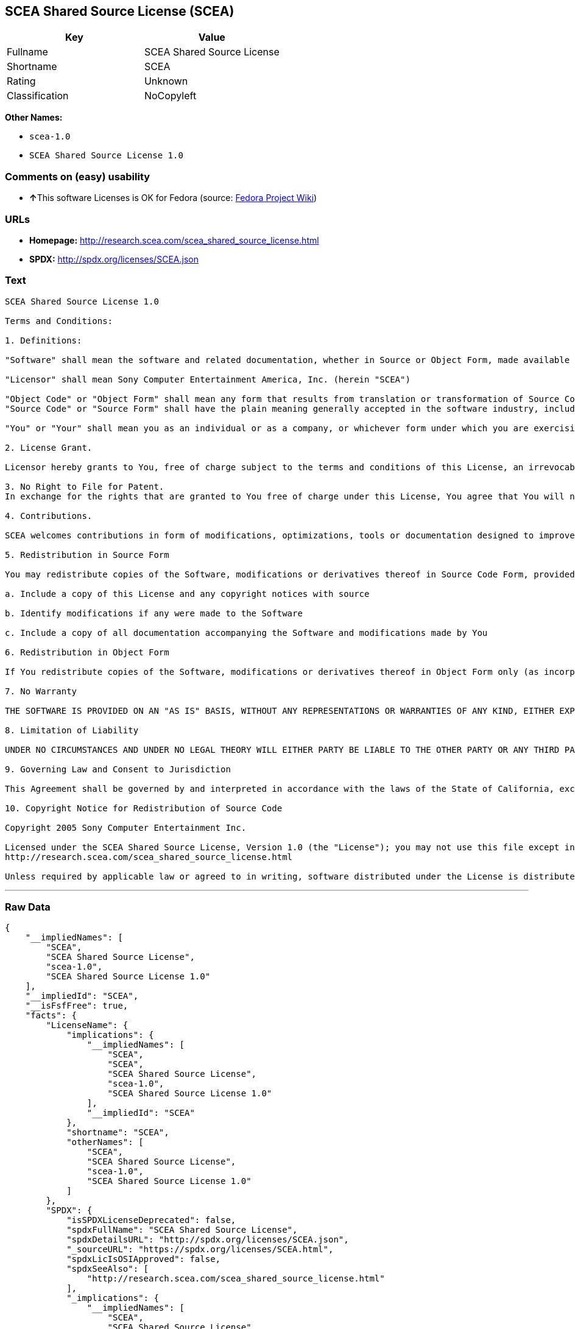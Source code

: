 == SCEA Shared Source License (SCEA)

[cols=",",options="header",]
|===
|Key |Value
|Fullname |SCEA Shared Source License
|Shortname |SCEA
|Rating |Unknown
|Classification |NoCopyleft
|===

*Other Names:*

* `+scea-1.0+`
* `+SCEA Shared Source License 1.0+`

=== Comments on (easy) usability

* **↑**This software Licenses is OK for Fedora (source:
https://fedoraproject.org/wiki/Licensing:Main?rd=Licensing[Fedora
Project Wiki])

=== URLs

* *Homepage:* http://research.scea.com/scea_shared_source_license.html
* *SPDX:* http://spdx.org/licenses/SCEA.json

=== Text

....
SCEA Shared Source License 1.0

Terms and Conditions:

1. Definitions:

"Software" shall mean the software and related documentation, whether in Source or Object Form, made available under this SCEA Shared Source license ("License"), that is indicated by a copyright notice file included in the source files or attached or accompanying the source files.

"Licensor" shall mean Sony Computer Entertainment America, Inc. (herein "SCEA")

"Object Code" or "Object Form" shall mean any form that results from translation or transformation of Source Code, including but not limited to compiled object code or conversions to other forms intended for machine execution.
"Source Code" or "Source Form" shall have the plain meaning generally accepted in the software industry, including but not limited to software source code, documentation source, header and configuration files.

"You" or "Your" shall mean you as an individual or as a company, or whichever form under which you are exercising rights under this License.

2. License Grant.

Licensor hereby grants to You, free of charge subject to the terms and conditions of this License, an irrevocable, non-exclusive, worldwide, perpetual, and royalty-free license to use, modify, reproduce, distribute, publicly perform or display the Software in Object or Source Form .

3. No Right to File for Patent.
In exchange for the rights that are granted to You free of charge under this License, You agree that You will not file for any patent application, seek copyright protection or take any other action that might otherwise impair the ownership rights in and to the Software that may belong to SCEA or any of the other contributors/authors of the Software.

4. Contributions.

SCEA welcomes contributions in form of modifications, optimizations, tools or documentation designed to improve or expand the performance and scope of the Software (collectively "Contributions"). Per the terms of this License You are free to modify the Software and those modifications would belong to You. You may however wish to donate Your Contributions to SCEA for consideration for inclusion into the Software. For the avoidance of doubt, if You elect to send Your Contributions to SCEA, You are doing so voluntarily and are giving the Contributions to SCEA and its parent company Sony Computer Entertainment, Inc., free of charge, to use, modify or distribute in any form or in any manner. SCEA acknowledges that if You make a donation of Your Contributions to SCEA, such Contributions shall not exclusively belong to SCEA or its parent company and such donation shall not be to Your exclusion. SCEA, in its sole discretion, shall determine whether or not to include Your donated Contributions into the Software, in whole, in part, or as modified by SCEA. Should SCEA elect to include any such Contributions into the Software, it shall do so at its own risk and may elect to give credit or special thanks to any such contributors in the attached copyright notice. However, if any of Your contributions are included into the Software, they will become part of the Software and will be distributed under the terms and conditions of this License. Further, if Your donated Contributions are integrated into the Software then Sony Computer Entertainment, Inc. shall become the copyright owner of the Software now containing Your contributions and SCEA would be the Licensor.

5. Redistribution in Source Form

You may redistribute copies of the Software, modifications or derivatives thereof in Source Code Form, provided that You:

a. Include a copy of this License and any copyright notices with source

b. Identify modifications if any were made to the Software

c. Include a copy of all documentation accompanying the Software and modifications made by You

6. Redistribution in Object Form

If You redistribute copies of the Software, modifications or derivatives thereof in Object Form only (as incorporated into finished goods, i.e. end user applications) then You will not have a duty to include any copies of the code, this License, copyright notices, other attributions or documentation.

7. No Warranty

THE SOFTWARE IS PROVIDED ON AN "AS IS" BASIS, WITHOUT ANY REPRESENTATIONS OR WARRANTIES OF ANY KIND, EITHER EXPRESS OR IMPLIED, INCLUDING, WITHOUT LIMITATION, ANY WARRANTIES OF TITLE, NON-INFRINGEMENT, MERCHANTABILITY, OR FITNESS FOR A PARTICULAR PURPOSE. YOU ARE SOLELY RESPONSIBLE FOR DETERMINING THE APPROPRIATENESS OF USING, MODIFYING OR REDISTRIBUTING THE SOFTWARE AND ASSUME ANY RISKS ASSOCIATED WITH YOUR EXERCISE OF PERMISSIONS UNDER THIS LICENSE.

8. Limitation of Liability

UNDER NO CIRCUMSTANCES AND UNDER NO LEGAL THEORY WILL EITHER PARTY BE LIABLE TO THE OTHER PARTY OR ANY THIRD PARTY FOR ANY DIRECT, INDIRECT, CONSEQUENTIAL, SPECIAL, INCIDENTAL, OR EXEMPLARY DAMAGES WITH RESPECT TO ANY INJURY, LOSS, OR DAMAGE, ARISING UNDER OR IN CONNECTION WITH THIS LETTER AGREEMENT, WHETHER FORESEEABLE OR UNFORESEEABLE, EVEN IF SUCH PARTY HAS BEEN ADVISED OF THE POSSIBILITY OF SUCH INJURY, LOSS, OR DAMAGE. THE LIMITATIONS OF LIABILITY SET FORTH IN THIS SECTION SHALL APPLY TO THE FULLEST EXTENT PERMISSIBLE AT LAW OR ANY GOVERMENTAL REGULATIONS.

9. Governing Law and Consent to Jurisdiction

This Agreement shall be governed by and interpreted in accordance with the laws of the State of California, excluding that body of law related to choice of laws, and of the United States of America. Any action or proceeding brought to enforce the terms of this Agreement or to adjudicate any dispute arising hereunder shall be brought in the Superior Court of the County of San Mateo, State of California or the United States District Court for the Northern District of California. Each of the parties hereby submits itself to the exclusive jurisdiction and venue of such courts for purposes of any such action. In addition, each party hereby waives the right to a jury trial in any action or proceeding related to this Agreement.

10. Copyright Notice for Redistribution of Source Code

Copyright 2005 Sony Computer Entertainment Inc.

Licensed under the SCEA Shared Source License, Version 1.0 (the "License"); you may not use this file except in compliance with the License. You may obtain a copy of the License at:
http://research.scea.com/scea_shared_source_license.html

Unless required by applicable law or agreed to in writing, software distributed under the License is distributed on an "AS IS" BASIS, WITHOUT WARRANTIES OR CONDITIONS OF ANY KIND, either express or implied. See the License for the specific language governing permissions and limitations under the License.
....

'''''

=== Raw Data

....
{
    "__impliedNames": [
        "SCEA",
        "SCEA Shared Source License",
        "scea-1.0",
        "SCEA Shared Source License 1.0"
    ],
    "__impliedId": "SCEA",
    "__isFsfFree": true,
    "facts": {
        "LicenseName": {
            "implications": {
                "__impliedNames": [
                    "SCEA",
                    "SCEA",
                    "SCEA Shared Source License",
                    "scea-1.0",
                    "SCEA Shared Source License 1.0"
                ],
                "__impliedId": "SCEA"
            },
            "shortname": "SCEA",
            "otherNames": [
                "SCEA",
                "SCEA Shared Source License",
                "scea-1.0",
                "SCEA Shared Source License 1.0"
            ]
        },
        "SPDX": {
            "isSPDXLicenseDeprecated": false,
            "spdxFullName": "SCEA Shared Source License",
            "spdxDetailsURL": "http://spdx.org/licenses/SCEA.json",
            "_sourceURL": "https://spdx.org/licenses/SCEA.html",
            "spdxLicIsOSIApproved": false,
            "spdxSeeAlso": [
                "http://research.scea.com/scea_shared_source_license.html"
            ],
            "_implications": {
                "__impliedNames": [
                    "SCEA",
                    "SCEA Shared Source License"
                ],
                "__impliedId": "SCEA",
                "__isOsiApproved": false,
                "__impliedURLs": [
                    [
                        "SPDX",
                        "http://spdx.org/licenses/SCEA.json"
                    ],
                    [
                        null,
                        "http://research.scea.com/scea_shared_source_license.html"
                    ]
                ]
            },
            "spdxLicenseId": "SCEA"
        },
        "Fedora Project Wiki": {
            "GPLv2 Compat?": "NO",
            "rating": "Good",
            "Upstream URL": "http://research.scea.com/scea_shared_source_license.html",
            "GPLv3 Compat?": "NO",
            "Short Name": "SCEA",
            "licenseType": "license",
            "_sourceURL": "https://fedoraproject.org/wiki/Licensing:Main?rd=Licensing",
            "Full Name": "SCEA Shared Source License",
            "FSF Free?": "Yes",
            "_implications": {
                "__impliedNames": [
                    "SCEA Shared Source License"
                ],
                "__isFsfFree": true,
                "__impliedJudgement": [
                    [
                        "Fedora Project Wiki",
                        {
                            "tag": "PositiveJudgement",
                            "contents": "This software Licenses is OK for Fedora"
                        }
                    ]
                ]
            }
        },
        "Scancode": {
            "otherUrls": null,
            "homepageUrl": "http://research.scea.com/scea_shared_source_license.html",
            "shortName": "SCEA Shared Source License 1.0",
            "textUrls": null,
            "text": "SCEA Shared Source License 1.0\n\nTerms and Conditions:\n\n1. Definitions:\n\n\"Software\" shall mean the software and related documentation, whether in Source or Object Form, made available under this SCEA Shared Source license (\"License\"), that is indicated by a copyright notice file included in the source files or attached or accompanying the source files.\n\n\"Licensor\" shall mean Sony Computer Entertainment America, Inc. (herein \"SCEA\")\n\n\"Object Code\" or \"Object Form\" shall mean any form that results from translation or transformation of Source Code, including but not limited to compiled object code or conversions to other forms intended for machine execution.\n\"Source Code\" or \"Source Form\" shall have the plain meaning generally accepted in the software industry, including but not limited to software source code, documentation source, header and configuration files.\n\n\"You\" or \"Your\" shall mean you as an individual or as a company, or whichever form under which you are exercising rights under this License.\n\n2. License Grant.\n\nLicensor hereby grants to You, free of charge subject to the terms and conditions of this License, an irrevocable, non-exclusive, worldwide, perpetual, and royalty-free license to use, modify, reproduce, distribute, publicly perform or display the Software in Object or Source Form .\n\n3. No Right to File for Patent.\nIn exchange for the rights that are granted to You free of charge under this License, You agree that You will not file for any patent application, seek copyright protection or take any other action that might otherwise impair the ownership rights in and to the Software that may belong to SCEA or any of the other contributors/authors of the Software.\n\n4. Contributions.\n\nSCEA welcomes contributions in form of modifications, optimizations, tools or documentation designed to improve or expand the performance and scope of the Software (collectively \"Contributions\"). Per the terms of this License You are free to modify the Software and those modifications would belong to You. You may however wish to donate Your Contributions to SCEA for consideration for inclusion into the Software. For the avoidance of doubt, if You elect to send Your Contributions to SCEA, You are doing so voluntarily and are giving the Contributions to SCEA and its parent company Sony Computer Entertainment, Inc., free of charge, to use, modify or distribute in any form or in any manner. SCEA acknowledges that if You make a donation of Your Contributions to SCEA, such Contributions shall not exclusively belong to SCEA or its parent company and such donation shall not be to Your exclusion. SCEA, in its sole discretion, shall determine whether or not to include Your donated Contributions into the Software, in whole, in part, or as modified by SCEA. Should SCEA elect to include any such Contributions into the Software, it shall do so at its own risk and may elect to give credit or special thanks to any such contributors in the attached copyright notice. However, if any of Your contributions are included into the Software, they will become part of the Software and will be distributed under the terms and conditions of this License. Further, if Your donated Contributions are integrated into the Software then Sony Computer Entertainment, Inc. shall become the copyright owner of the Software now containing Your contributions and SCEA would be the Licensor.\n\n5. Redistribution in Source Form\n\nYou may redistribute copies of the Software, modifications or derivatives thereof in Source Code Form, provided that You:\n\na. Include a copy of this License and any copyright notices with source\n\nb. Identify modifications if any were made to the Software\n\nc. Include a copy of all documentation accompanying the Software and modifications made by You\n\n6. Redistribution in Object Form\n\nIf You redistribute copies of the Software, modifications or derivatives thereof in Object Form only (as incorporated into finished goods, i.e. end user applications) then You will not have a duty to include any copies of the code, this License, copyright notices, other attributions or documentation.\n\n7. No Warranty\n\nTHE SOFTWARE IS PROVIDED ON AN \"AS IS\" BASIS, WITHOUT ANY REPRESENTATIONS OR WARRANTIES OF ANY KIND, EITHER EXPRESS OR IMPLIED, INCLUDING, WITHOUT LIMITATION, ANY WARRANTIES OF TITLE, NON-INFRINGEMENT, MERCHANTABILITY, OR FITNESS FOR A PARTICULAR PURPOSE. YOU ARE SOLELY RESPONSIBLE FOR DETERMINING THE APPROPRIATENESS OF USING, MODIFYING OR REDISTRIBUTING THE SOFTWARE AND ASSUME ANY RISKS ASSOCIATED WITH YOUR EXERCISE OF PERMISSIONS UNDER THIS LICENSE.\n\n8. Limitation of Liability\n\nUNDER NO CIRCUMSTANCES AND UNDER NO LEGAL THEORY WILL EITHER PARTY BE LIABLE TO THE OTHER PARTY OR ANY THIRD PARTY FOR ANY DIRECT, INDIRECT, CONSEQUENTIAL, SPECIAL, INCIDENTAL, OR EXEMPLARY DAMAGES WITH RESPECT TO ANY INJURY, LOSS, OR DAMAGE, ARISING UNDER OR IN CONNECTION WITH THIS LETTER AGREEMENT, WHETHER FORESEEABLE OR UNFORESEEABLE, EVEN IF SUCH PARTY HAS BEEN ADVISED OF THE POSSIBILITY OF SUCH INJURY, LOSS, OR DAMAGE. THE LIMITATIONS OF LIABILITY SET FORTH IN THIS SECTION SHALL APPLY TO THE FULLEST EXTENT PERMISSIBLE AT LAW OR ANY GOVERMENTAL REGULATIONS.\n\n9. Governing Law and Consent to Jurisdiction\n\nThis Agreement shall be governed by and interpreted in accordance with the laws of the State of California, excluding that body of law related to choice of laws, and of the United States of America. Any action or proceeding brought to enforce the terms of this Agreement or to adjudicate any dispute arising hereunder shall be brought in the Superior Court of the County of San Mateo, State of California or the United States District Court for the Northern District of California. Each of the parties hereby submits itself to the exclusive jurisdiction and venue of such courts for purposes of any such action. In addition, each party hereby waives the right to a jury trial in any action or proceeding related to this Agreement.\n\n10. Copyright Notice for Redistribution of Source Code\n\nCopyright 2005 Sony Computer Entertainment Inc.\n\nLicensed under the SCEA Shared Source License, Version 1.0 (the \"License\"); you may not use this file except in compliance with the License. You may obtain a copy of the License at:\nhttp://research.scea.com/scea_shared_source_license.html\n\nUnless required by applicable law or agreed to in writing, software distributed under the License is distributed on an \"AS IS\" BASIS, WITHOUT WARRANTIES OR CONDITIONS OF ANY KIND, either express or implied. See the License for the specific language governing permissions and limitations under the License.",
            "category": "Permissive",
            "osiUrl": null,
            "owner": "Sony Computer Entertainment",
            "_sourceURL": "https://github.com/nexB/scancode-toolkit/blob/develop/src/licensedcode/data/licenses/scea-1.0.yml",
            "key": "scea-1.0",
            "name": "SCEA Shared Source License 1.0",
            "spdxId": "SCEA",
            "_implications": {
                "__impliedNames": [
                    "scea-1.0",
                    "SCEA Shared Source License 1.0",
                    "SCEA"
                ],
                "__impliedId": "SCEA",
                "__impliedCopyleft": [
                    [
                        "Scancode",
                        "NoCopyleft"
                    ]
                ],
                "__calculatedCopyleft": "NoCopyleft",
                "__impliedText": "SCEA Shared Source License 1.0\n\nTerms and Conditions:\n\n1. Definitions:\n\n\"Software\" shall mean the software and related documentation, whether in Source or Object Form, made available under this SCEA Shared Source license (\"License\"), that is indicated by a copyright notice file included in the source files or attached or accompanying the source files.\n\n\"Licensor\" shall mean Sony Computer Entertainment America, Inc. (herein \"SCEA\")\n\n\"Object Code\" or \"Object Form\" shall mean any form that results from translation or transformation of Source Code, including but not limited to compiled object code or conversions to other forms intended for machine execution.\n\"Source Code\" or \"Source Form\" shall have the plain meaning generally accepted in the software industry, including but not limited to software source code, documentation source, header and configuration files.\n\n\"You\" or \"Your\" shall mean you as an individual or as a company, or whichever form under which you are exercising rights under this License.\n\n2. License Grant.\n\nLicensor hereby grants to You, free of charge subject to the terms and conditions of this License, an irrevocable, non-exclusive, worldwide, perpetual, and royalty-free license to use, modify, reproduce, distribute, publicly perform or display the Software in Object or Source Form .\n\n3. No Right to File for Patent.\nIn exchange for the rights that are granted to You free of charge under this License, You agree that You will not file for any patent application, seek copyright protection or take any other action that might otherwise impair the ownership rights in and to the Software that may belong to SCEA or any of the other contributors/authors of the Software.\n\n4. Contributions.\n\nSCEA welcomes contributions in form of modifications, optimizations, tools or documentation designed to improve or expand the performance and scope of the Software (collectively \"Contributions\"). Per the terms of this License You are free to modify the Software and those modifications would belong to You. You may however wish to donate Your Contributions to SCEA for consideration for inclusion into the Software. For the avoidance of doubt, if You elect to send Your Contributions to SCEA, You are doing so voluntarily and are giving the Contributions to SCEA and its parent company Sony Computer Entertainment, Inc., free of charge, to use, modify or distribute in any form or in any manner. SCEA acknowledges that if You make a donation of Your Contributions to SCEA, such Contributions shall not exclusively belong to SCEA or its parent company and such donation shall not be to Your exclusion. SCEA, in its sole discretion, shall determine whether or not to include Your donated Contributions into the Software, in whole, in part, or as modified by SCEA. Should SCEA elect to include any such Contributions into the Software, it shall do so at its own risk and may elect to give credit or special thanks to any such contributors in the attached copyright notice. However, if any of Your contributions are included into the Software, they will become part of the Software and will be distributed under the terms and conditions of this License. Further, if Your donated Contributions are integrated into the Software then Sony Computer Entertainment, Inc. shall become the copyright owner of the Software now containing Your contributions and SCEA would be the Licensor.\n\n5. Redistribution in Source Form\n\nYou may redistribute copies of the Software, modifications or derivatives thereof in Source Code Form, provided that You:\n\na. Include a copy of this License and any copyright notices with source\n\nb. Identify modifications if any were made to the Software\n\nc. Include a copy of all documentation accompanying the Software and modifications made by You\n\n6. Redistribution in Object Form\n\nIf You redistribute copies of the Software, modifications or derivatives thereof in Object Form only (as incorporated into finished goods, i.e. end user applications) then You will not have a duty to include any copies of the code, this License, copyright notices, other attributions or documentation.\n\n7. No Warranty\n\nTHE SOFTWARE IS PROVIDED ON AN \"AS IS\" BASIS, WITHOUT ANY REPRESENTATIONS OR WARRANTIES OF ANY KIND, EITHER EXPRESS OR IMPLIED, INCLUDING, WITHOUT LIMITATION, ANY WARRANTIES OF TITLE, NON-INFRINGEMENT, MERCHANTABILITY, OR FITNESS FOR A PARTICULAR PURPOSE. YOU ARE SOLELY RESPONSIBLE FOR DETERMINING THE APPROPRIATENESS OF USING, MODIFYING OR REDISTRIBUTING THE SOFTWARE AND ASSUME ANY RISKS ASSOCIATED WITH YOUR EXERCISE OF PERMISSIONS UNDER THIS LICENSE.\n\n8. Limitation of Liability\n\nUNDER NO CIRCUMSTANCES AND UNDER NO LEGAL THEORY WILL EITHER PARTY BE LIABLE TO THE OTHER PARTY OR ANY THIRD PARTY FOR ANY DIRECT, INDIRECT, CONSEQUENTIAL, SPECIAL, INCIDENTAL, OR EXEMPLARY DAMAGES WITH RESPECT TO ANY INJURY, LOSS, OR DAMAGE, ARISING UNDER OR IN CONNECTION WITH THIS LETTER AGREEMENT, WHETHER FORESEEABLE OR UNFORESEEABLE, EVEN IF SUCH PARTY HAS BEEN ADVISED OF THE POSSIBILITY OF SUCH INJURY, LOSS, OR DAMAGE. THE LIMITATIONS OF LIABILITY SET FORTH IN THIS SECTION SHALL APPLY TO THE FULLEST EXTENT PERMISSIBLE AT LAW OR ANY GOVERMENTAL REGULATIONS.\n\n9. Governing Law and Consent to Jurisdiction\n\nThis Agreement shall be governed by and interpreted in accordance with the laws of the State of California, excluding that body of law related to choice of laws, and of the United States of America. Any action or proceeding brought to enforce the terms of this Agreement or to adjudicate any dispute arising hereunder shall be brought in the Superior Court of the County of San Mateo, State of California or the United States District Court for the Northern District of California. Each of the parties hereby submits itself to the exclusive jurisdiction and venue of such courts for purposes of any such action. In addition, each party hereby waives the right to a jury trial in any action or proceeding related to this Agreement.\n\n10. Copyright Notice for Redistribution of Source Code\n\nCopyright 2005 Sony Computer Entertainment Inc.\n\nLicensed under the SCEA Shared Source License, Version 1.0 (the \"License\"); you may not use this file except in compliance with the License. You may obtain a copy of the License at:\nhttp://research.scea.com/scea_shared_source_license.html\n\nUnless required by applicable law or agreed to in writing, software distributed under the License is distributed on an \"AS IS\" BASIS, WITHOUT WARRANTIES OR CONDITIONS OF ANY KIND, either express or implied. See the License for the specific language governing permissions and limitations under the License.",
                "__impliedURLs": [
                    [
                        "Homepage",
                        "http://research.scea.com/scea_shared_source_license.html"
                    ]
                ]
            }
        }
    },
    "__impliedJudgement": [
        [
            "Fedora Project Wiki",
            {
                "tag": "PositiveJudgement",
                "contents": "This software Licenses is OK for Fedora"
            }
        ]
    ],
    "__impliedCopyleft": [
        [
            "Scancode",
            "NoCopyleft"
        ]
    ],
    "__calculatedCopyleft": "NoCopyleft",
    "__isOsiApproved": false,
    "__impliedText": "SCEA Shared Source License 1.0\n\nTerms and Conditions:\n\n1. Definitions:\n\n\"Software\" shall mean the software and related documentation, whether in Source or Object Form, made available under this SCEA Shared Source license (\"License\"), that is indicated by a copyright notice file included in the source files or attached or accompanying the source files.\n\n\"Licensor\" shall mean Sony Computer Entertainment America, Inc. (herein \"SCEA\")\n\n\"Object Code\" or \"Object Form\" shall mean any form that results from translation or transformation of Source Code, including but not limited to compiled object code or conversions to other forms intended for machine execution.\n\"Source Code\" or \"Source Form\" shall have the plain meaning generally accepted in the software industry, including but not limited to software source code, documentation source, header and configuration files.\n\n\"You\" or \"Your\" shall mean you as an individual or as a company, or whichever form under which you are exercising rights under this License.\n\n2. License Grant.\n\nLicensor hereby grants to You, free of charge subject to the terms and conditions of this License, an irrevocable, non-exclusive, worldwide, perpetual, and royalty-free license to use, modify, reproduce, distribute, publicly perform or display the Software in Object or Source Form .\n\n3. No Right to File for Patent.\nIn exchange for the rights that are granted to You free of charge under this License, You agree that You will not file for any patent application, seek copyright protection or take any other action that might otherwise impair the ownership rights in and to the Software that may belong to SCEA or any of the other contributors/authors of the Software.\n\n4. Contributions.\n\nSCEA welcomes contributions in form of modifications, optimizations, tools or documentation designed to improve or expand the performance and scope of the Software (collectively \"Contributions\"). Per the terms of this License You are free to modify the Software and those modifications would belong to You. You may however wish to donate Your Contributions to SCEA for consideration for inclusion into the Software. For the avoidance of doubt, if You elect to send Your Contributions to SCEA, You are doing so voluntarily and are giving the Contributions to SCEA and its parent company Sony Computer Entertainment, Inc., free of charge, to use, modify or distribute in any form or in any manner. SCEA acknowledges that if You make a donation of Your Contributions to SCEA, such Contributions shall not exclusively belong to SCEA or its parent company and such donation shall not be to Your exclusion. SCEA, in its sole discretion, shall determine whether or not to include Your donated Contributions into the Software, in whole, in part, or as modified by SCEA. Should SCEA elect to include any such Contributions into the Software, it shall do so at its own risk and may elect to give credit or special thanks to any such contributors in the attached copyright notice. However, if any of Your contributions are included into the Software, they will become part of the Software and will be distributed under the terms and conditions of this License. Further, if Your donated Contributions are integrated into the Software then Sony Computer Entertainment, Inc. shall become the copyright owner of the Software now containing Your contributions and SCEA would be the Licensor.\n\n5. Redistribution in Source Form\n\nYou may redistribute copies of the Software, modifications or derivatives thereof in Source Code Form, provided that You:\n\na. Include a copy of this License and any copyright notices with source\n\nb. Identify modifications if any were made to the Software\n\nc. Include a copy of all documentation accompanying the Software and modifications made by You\n\n6. Redistribution in Object Form\n\nIf You redistribute copies of the Software, modifications or derivatives thereof in Object Form only (as incorporated into finished goods, i.e. end user applications) then You will not have a duty to include any copies of the code, this License, copyright notices, other attributions or documentation.\n\n7. No Warranty\n\nTHE SOFTWARE IS PROVIDED ON AN \"AS IS\" BASIS, WITHOUT ANY REPRESENTATIONS OR WARRANTIES OF ANY KIND, EITHER EXPRESS OR IMPLIED, INCLUDING, WITHOUT LIMITATION, ANY WARRANTIES OF TITLE, NON-INFRINGEMENT, MERCHANTABILITY, OR FITNESS FOR A PARTICULAR PURPOSE. YOU ARE SOLELY RESPONSIBLE FOR DETERMINING THE APPROPRIATENESS OF USING, MODIFYING OR REDISTRIBUTING THE SOFTWARE AND ASSUME ANY RISKS ASSOCIATED WITH YOUR EXERCISE OF PERMISSIONS UNDER THIS LICENSE.\n\n8. Limitation of Liability\n\nUNDER NO CIRCUMSTANCES AND UNDER NO LEGAL THEORY WILL EITHER PARTY BE LIABLE TO THE OTHER PARTY OR ANY THIRD PARTY FOR ANY DIRECT, INDIRECT, CONSEQUENTIAL, SPECIAL, INCIDENTAL, OR EXEMPLARY DAMAGES WITH RESPECT TO ANY INJURY, LOSS, OR DAMAGE, ARISING UNDER OR IN CONNECTION WITH THIS LETTER AGREEMENT, WHETHER FORESEEABLE OR UNFORESEEABLE, EVEN IF SUCH PARTY HAS BEEN ADVISED OF THE POSSIBILITY OF SUCH INJURY, LOSS, OR DAMAGE. THE LIMITATIONS OF LIABILITY SET FORTH IN THIS SECTION SHALL APPLY TO THE FULLEST EXTENT PERMISSIBLE AT LAW OR ANY GOVERMENTAL REGULATIONS.\n\n9. Governing Law and Consent to Jurisdiction\n\nThis Agreement shall be governed by and interpreted in accordance with the laws of the State of California, excluding that body of law related to choice of laws, and of the United States of America. Any action or proceeding brought to enforce the terms of this Agreement or to adjudicate any dispute arising hereunder shall be brought in the Superior Court of the County of San Mateo, State of California or the United States District Court for the Northern District of California. Each of the parties hereby submits itself to the exclusive jurisdiction and venue of such courts for purposes of any such action. In addition, each party hereby waives the right to a jury trial in any action or proceeding related to this Agreement.\n\n10. Copyright Notice for Redistribution of Source Code\n\nCopyright 2005 Sony Computer Entertainment Inc.\n\nLicensed under the SCEA Shared Source License, Version 1.0 (the \"License\"); you may not use this file except in compliance with the License. You may obtain a copy of the License at:\nhttp://research.scea.com/scea_shared_source_license.html\n\nUnless required by applicable law or agreed to in writing, software distributed under the License is distributed on an \"AS IS\" BASIS, WITHOUT WARRANTIES OR CONDITIONS OF ANY KIND, either express or implied. See the License for the specific language governing permissions and limitations under the License.",
    "__impliedURLs": [
        [
            "SPDX",
            "http://spdx.org/licenses/SCEA.json"
        ],
        [
            null,
            "http://research.scea.com/scea_shared_source_license.html"
        ],
        [
            "Homepage",
            "http://research.scea.com/scea_shared_source_license.html"
        ]
    ]
}
....